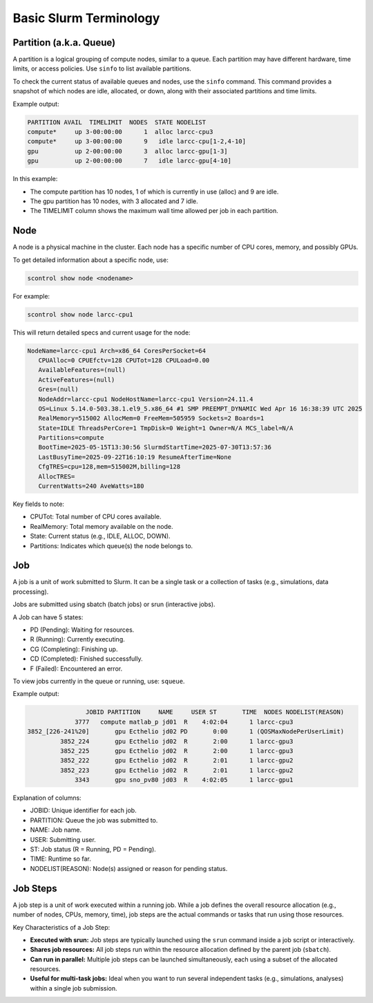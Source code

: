 Basic Slurm Terminology
=======================

Partition (a.k.a. Queue)
------------------------

A partition is a logical grouping of compute nodes, similar to a queue. Each partition may have different hardware, time limits, or access policies.
Use ``sinfo`` to list available partitions.

To check the current status of available queues and nodes, use the ``sinfo`` command.
This command provides a snapshot of which nodes are idle, allocated, or down, along with their associated partitions and time limits.

Example output:

.. code-block::

    PARTITION AVAIL  TIMELIMIT  NODES  STATE NODELIST
    compute*     up 3-00:00:00      1  alloc larcc-cpu3
    compute*     up 3-00:00:00      9   idle larcc-cpu[1-2,4-10]
    gpu          up 2-00:00:00      3  alloc larcc-gpu[1-3]
    gpu          up 2-00:00:00      7   idle larcc-gpu[4-10]

In this example:

- The compute partition has 10 nodes, 1 of which is currently in use (alloc) and 9 are idle.
- The gpu partition has 10 nodes, with 3 allocated and 7 idle.
- The TIMELIMIT column shows the maximum wall time allowed per job in each partition.

Node
----

A node is a physical machine in the cluster. Each node has a specific number of CPU cores, memory, and possibly GPUs.

To get detailed information about a specific node, use:

.. code-block::

    scontrol show node <nodename>

For example:

.. code-block::
     
    scontrol show node larcc-cpu1

This will return detailed specs and current usage for the node:

.. code-block:: text

    NodeName=larcc-cpu1 Arch=x86_64 CoresPerSocket=64 
       CPUAlloc=0 CPUEfctv=128 CPUTot=128 CPULoad=0.00
       AvailableFeatures=(null)
       ActiveFeatures=(null)
       Gres=(null)
       NodeAddr=larcc-cpu1 NodeHostName=larcc-cpu1 Version=24.11.4
       OS=Linux 5.14.0-503.38.1.el9_5.x86_64 #1 SMP PREEMPT_DYNAMIC Wed Apr 16 16:38:39 UTC 2025 
       RealMemory=515002 AllocMem=0 FreeMem=505959 Sockets=2 Boards=1
       State=IDLE ThreadsPerCore=1 TmpDisk=0 Weight=1 Owner=N/A MCS_label=N/A
       Partitions=compute 
       BootTime=2025-05-15T13:30:56 SlurmdStartTime=2025-07-30T13:57:36
       LastBusyTime=2025-09-22T16:10:19 ResumeAfterTime=None
       CfgTRES=cpu=128,mem=515002M,billing=128
       AllocTRES=
       CurrentWatts=240 AveWatts=180

Key fields to note:

- CPUTot: Total number of CPU cores available.
- RealMemory: Total memory available on the node.
- State: Current status (e.g., IDLE, ALLOC, DOWN).
- Partitions: Indicates which queue(s) the node belongs to.

Job
---

A job is a unit of work submitted to Slurm. It can be a single task or a collection of tasks (e.g., simulations, data processing).

Jobs are submitted using sbatch (batch jobs) or srun (interactive jobs).

A Job can have 5 states:

- PD (Pending): Waiting for resources.
- R (Running): Currently executing.
- CG (Completing): Finishing up.
- CD (Completed): Finished successfully.
- F (Failed): Encountered an error.

To view jobs currently in the queue or running, use: ``squeue``.

Example output:

.. code-block::

                    JOBID PARTITION     NAME     USER ST       TIME  NODES NODELIST(REASON)
                 3777   compute matlab_p jd01  R    4:02:04      1 larcc-cpu3
    3852_[226-241%20]       gpu Ecthelio jd02 PD       0:00      1 (QOSMaxNodePerUserLimit)
             3852_224       gpu Ecthelio jd02  R       2:00      1 larcc-gpu3
             3852_225       gpu Ecthelio jd02  R       2:00      1 larcc-gpu3
             3852_222       gpu Ecthelio jd02  R       2:01      1 larcc-gpu2
             3852_223       gpu Ecthelio jd02  R       2:01      1 larcc-gpu2
                 3343       gpu sno_pv80 jd03  R    4:02:05      1 larcc-gpu1

Explanation of columns:

- JOBID: Unique identifier for each job.
- PARTITION: Queue the job was submitted to.
- NAME: Job name.
- USER: Submitting user.
- ST: Job status (R = Running, PD = Pending).
- TIME: Runtime so far.
- NODELIST(REASON): Node(s) assigned or reason for pending status.


Job Steps
----------

A job step is a unit of work executed within a running job. 
While a job defines the overall resource allocation (e.g., number of nodes, CPUs, memory, time),
job steps are the actual commands or tasks that run using those resources.

Key Characteristics of a Job Step:

- **Executed with srun:** Job steps are typically launched using the ``srun`` command inside a job script or interactively.
- **Shares job resources:** All job steps run within the resource allocation defined by the parent job (``sbatch``).
- **Can run in parallel:** Multiple job steps can be launched simultaneously, each using a subset of the allocated resources.
- **Useful for multi-task jobs:** Ideal when you want to run several independent tasks (e.g., simulations, analyses) within a single job submission.
